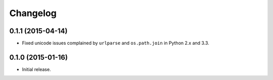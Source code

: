 Changelog
=========

0.1.1 (2015-04-14)
------------------

- Fixed unicode issues complained by ``urlparse`` and ``os.path.join`` in Python 2.x and 3.3.


0.1.0 (2015-01-16)
------------------

- Initial release.

